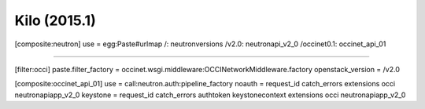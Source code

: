 Kilo (2015.1)
-------------

.. code:: ini

[composite:neutron]
use = egg:Paste#urlmap
/: neutronversions
/v2.0: neutronapi_v2_0
/occinet0.1: occinet_api_01


....


[filter:occi]
paste.filter_factory = occinet.wsgi.middleware:OCCINetworkMiddleware.factory
openstack_version = /v2.0

[composite:occinet_api_01]
use = call:neutron.auth:pipeline_factory
noauth = request_id catch_errors extensions occi neutronapiapp_v2_0
keystone = request_id catch_errors authtoken keystonecontext extensions occi neutronapiapp_v2_0


